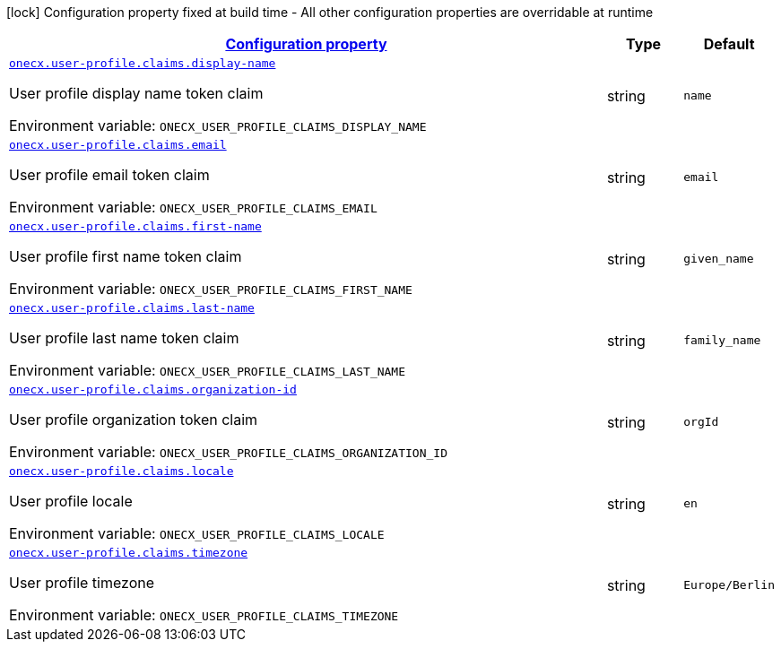 
:summaryTableId: onecx-user-profile-svc
[.configuration-legend]
icon:lock[title=Fixed at build time] Configuration property fixed at build time - All other configuration properties are overridable at runtime
[.configuration-reference.searchable, cols="80,.^10,.^10"]
|===

h|[[onecx-user-profile-svc_configuration]]link:#onecx-user-profile-svc_configuration[Configuration property]

h|Type
h|Default

a| [[onecx-user-profile-svc_onecx-user-profile-claims-display-name]]`link:#onecx-user-profile-svc_onecx-user-profile-claims-display-name[onecx.user-profile.claims.display-name]`


[.description]
--
User profile display name token claim

ifdef::add-copy-button-to-env-var[]
Environment variable: env_var_with_copy_button:+++ONECX_USER_PROFILE_CLAIMS_DISPLAY_NAME+++[]
endif::add-copy-button-to-env-var[]
ifndef::add-copy-button-to-env-var[]
Environment variable: `+++ONECX_USER_PROFILE_CLAIMS_DISPLAY_NAME+++`
endif::add-copy-button-to-env-var[]
--|string 
|`name`


a| [[onecx-user-profile-svc_onecx-user-profile-claims-email]]`link:#onecx-user-profile-svc_onecx-user-profile-claims-email[onecx.user-profile.claims.email]`


[.description]
--
User profile email token claim

ifdef::add-copy-button-to-env-var[]
Environment variable: env_var_with_copy_button:+++ONECX_USER_PROFILE_CLAIMS_EMAIL+++[]
endif::add-copy-button-to-env-var[]
ifndef::add-copy-button-to-env-var[]
Environment variable: `+++ONECX_USER_PROFILE_CLAIMS_EMAIL+++`
endif::add-copy-button-to-env-var[]
--|string 
|`email`


a| [[onecx-user-profile-svc_onecx-user-profile-claims-first-name]]`link:#onecx-user-profile-svc_onecx-user-profile-claims-first-name[onecx.user-profile.claims.first-name]`


[.description]
--
User profile first name token claim

ifdef::add-copy-button-to-env-var[]
Environment variable: env_var_with_copy_button:+++ONECX_USER_PROFILE_CLAIMS_FIRST_NAME+++[]
endif::add-copy-button-to-env-var[]
ifndef::add-copy-button-to-env-var[]
Environment variable: `+++ONECX_USER_PROFILE_CLAIMS_FIRST_NAME+++`
endif::add-copy-button-to-env-var[]
--|string 
|`given_name`


a| [[onecx-user-profile-svc_onecx-user-profile-claims-last-name]]`link:#onecx-user-profile-svc_onecx-user-profile-claims-last-name[onecx.user-profile.claims.last-name]`


[.description]
--
User profile last name token claim

ifdef::add-copy-button-to-env-var[]
Environment variable: env_var_with_copy_button:+++ONECX_USER_PROFILE_CLAIMS_LAST_NAME+++[]
endif::add-copy-button-to-env-var[]
ifndef::add-copy-button-to-env-var[]
Environment variable: `+++ONECX_USER_PROFILE_CLAIMS_LAST_NAME+++`
endif::add-copy-button-to-env-var[]
--|string 
|`family_name`


a| [[onecx-user-profile-svc_onecx-user-profile-claims-organization-id]]`link:#onecx-user-profile-svc_onecx-user-profile-claims-organization-id[onecx.user-profile.claims.organization-id]`


[.description]
--
User profile organization token claim

ifdef::add-copy-button-to-env-var[]
Environment variable: env_var_with_copy_button:+++ONECX_USER_PROFILE_CLAIMS_ORGANIZATION_ID+++[]
endif::add-copy-button-to-env-var[]
ifndef::add-copy-button-to-env-var[]
Environment variable: `+++ONECX_USER_PROFILE_CLAIMS_ORGANIZATION_ID+++`
endif::add-copy-button-to-env-var[]
--|string 
|`orgId`


a| [[onecx-user-profile-svc_onecx-user-profile-claims-locale]]`link:#onecx-user-profile-svc_onecx-user-profile-claims-locale[onecx.user-profile.claims.locale]`


[.description]
--
User profile locale

ifdef::add-copy-button-to-env-var[]
Environment variable: env_var_with_copy_button:+++ONECX_USER_PROFILE_CLAIMS_LOCALE+++[]
endif::add-copy-button-to-env-var[]
ifndef::add-copy-button-to-env-var[]
Environment variable: `+++ONECX_USER_PROFILE_CLAIMS_LOCALE+++`
endif::add-copy-button-to-env-var[]
--|string 
|`en`


a| [[onecx-user-profile-svc_onecx-user-profile-claims-timezone]]`link:#onecx-user-profile-svc_onecx-user-profile-claims-timezone[onecx.user-profile.claims.timezone]`


[.description]
--
User profile timezone

ifdef::add-copy-button-to-env-var[]
Environment variable: env_var_with_copy_button:+++ONECX_USER_PROFILE_CLAIMS_TIMEZONE+++[]
endif::add-copy-button-to-env-var[]
ifndef::add-copy-button-to-env-var[]
Environment variable: `+++ONECX_USER_PROFILE_CLAIMS_TIMEZONE+++`
endif::add-copy-button-to-env-var[]
--|string 
|`Europe/Berlin`

|===